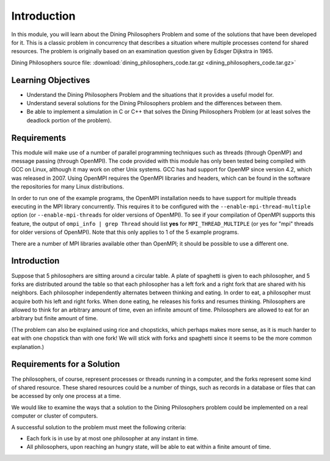 ************
Introduction
************

In this module, you will learn about the Dining Philosophers
Problem and some of the solutions that have been developed for it.
This is a classic problem in concurrency that describes a situation
where multiple processes contend for shared resources. The problem
is originally based on an examination question given by Edsger
Dijkstra in 1965.

Dining Philosophers source file: 
:download:`dining_philosophers_code.tar.gz <dining_philosophers_code.tar.gz>`

Learning Objectives
###################

-  Understand the Dining Philosophers Problem and the situations
   that it provides a useful model for.

-  Understand several solutions for the Dining Philosophers problem
   and the differences between them.

-  Be able to implement a simulation in C or C++ that solves the
   Dining Philosophers Problem (or at least solves the deadlock
   portion of the problem).

Requirements
############

This module will make use of a number of parallel programming
techniques such as threads (through OpenMP) and message passing
(through OpenMPI). The code provided with this module has only been
tested being compiled with GCC on Linux, although it may work on
other Unix systems. GCC has had support for OpenMP since version
4.2, which was released in 2007. Using OpenMPI requires the OpenMPI
libraries and headers, which can be found in the software the
repositories for many Linux distributions.

In order to run one of the example programs, the OpenMPI
installation needs to have support for multiple threads executing
in the MPI library concurrently. This requires it to be configured
with the ``--enable-mpi-thread-multiple`` option (or
``--enable-mpi-threads`` for older versions of OpenMPI). To see if
your compilation of OpenMPI supports this feature, the output of
``ompi_info | grep Thread`` should list **yes** for
``MPI_THREAD_MULTIPLE`` (or yes for "mpi" threads for older
versions of OpenMPI). Note that this only applies to 1 of the 5
example programs.

There are a number of MPI libraries available other than OpenMPI;
it should be possible to use a different one.

Introduction
############

Suppose that 5 philosophers are sitting around a circular table. A
plate of spaghetti is given to each philosopher, and 5 forks are
distributed around the table so that each philosopher has a left
fork and a right fork that are shared with his neighbors. Each
philosopher independently alternates between thinking and eating.
In order to eat, a philosopher must acquire both his left and right
forks. When done eating, he releases his forks and resumes
thinking. Philosophers are allowed to think for an arbitrary amount
of time, even an infinite amount of time. Philosophers are allowed
to eat for an arbitrary but finite amount of time.

(The problem can also be explained using rice and chopsticks, which
perhaps makes more sense, as it is much harder to eat with one
chopstick than with one fork! We will stick with forks and
spaghetti since it seems to be the more common explanation.)

Requirements for a Solution
###########################

The philosophers, of course, represent processes or threads running
in a computer, and the forks represent some kind of shared
resource. These shared resources could be a number of things, such
as records in a database or files that can be accessed by only one
process at a time.

We would like to examine the ways that a solution to the Dining
Philosophers problem could be implemented on a real computer or
cluster of computers.

A successful solution to the problem must meet the following
criteria:


-  Each fork is in use by at most one philosopher at any instant in
   time.

-  All philosophers, upon reaching an hungry state, will be able to
   eat within a finite amount of time.


